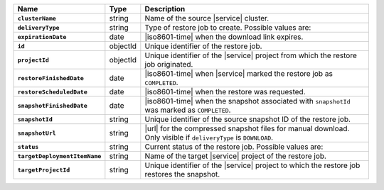 .. list-table::
   :widths: 10 10 80
   :header-rows: 1
   :stub-columns: 1

   * - Name
     - Type
     - Description

   * - ``clusterName``
     - string
     - Name of the source |service| cluster.

   * - ``deliveryType``
     - string
     - Type of restore job to create. Possible values are:

       .. include:: /includes/api/list-tables/m2-m5-restore-download-subtable.rst

   * - ``expirationDate``
     - date
     - |iso8601-time| when the download link expires.

   * - ``id``
     - objectId
     - Unique identifier of the restore job.

   * - ``projectId``
     - objectId
     - Unique identifier of the |service| project from which the
       restore job originated.

   * - ``restoreFinishedDate``
     - date
     - |iso8601-time| when |service| marked the restore
       job as ``COMPLETED``.

   * - ``restoreScheduledDate``
     - date
     - |iso8601-time| when the restore was requested.

   * - ``snapshotFinishedDate``
     - date
     - |iso8601-time| when the snapshot associated with ``snapshotId``
       was marked as ``COMPLETED``.

   * - ``snapshotId``
     - string
     - Unique identifier of the source snapshot ID of the restore job.

   * - ``snapshotUrl``
     - string
     - |url| for the compressed snapshot files for manual download.
       Only visible if ``deliveryType`` is ``DOWNLOAD``.

   * - ``status``
     - string
     - Current status of the restore job. Possible values are:

       .. include:: /includes/fact-m2-m5-status-list.rst

   * - ``targetDeploymentItemName``
     - string
     - Name of the target |service| project of the restore job.

   * - ``targetProjectId``
     - string
     - Unique identifier of the |service| project to which the restore
       job restores the snapshot.

   
